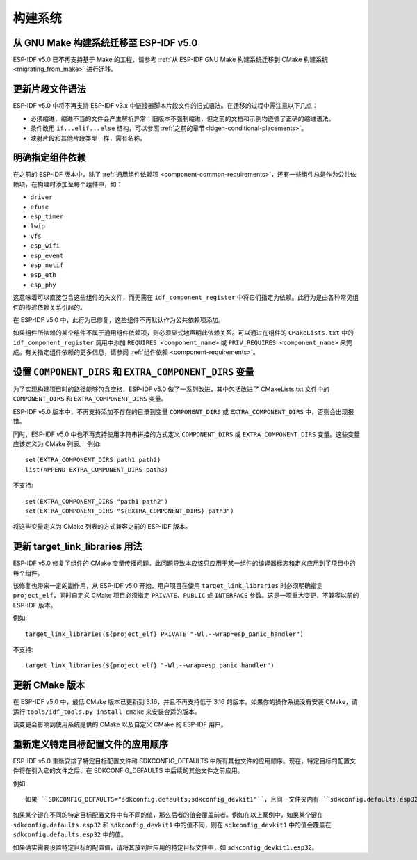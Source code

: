构建系统
===================================

从 GNU Make 构建系统迁移至 ESP-IDF v5.0
-----------------------------------------------

ESP-IDF v5.0 已不再支持基于 Make 的工程，请参考 :ref:`从 ESP-IDF GNU Make 构建系统迁移到 CMake 构建系统 <migrating_from_make>` 进行迁移。

更新片段文件语法
----------------------------

ESP-IDF v5.0 中将不再支持 ESP-IDF v3.x 中链接器脚本片段文件的旧式语法。在迁移的过程中需注意以下几点：

- 必须缩进，缩进不当的文件会产生解析异常；旧版本不强制缩进，但之前的文档和示例均遵循了正确的缩进语法。
- 条件改用 ``if...elif...else`` 结构，可以参照 :ref:`之前的章节<ldgen-conditional-placements>`。
- 映射片段和其他片段类型一样，需有名称。


明确指定组件依赖
-----------------------------------------

在之前的 ESP-IDF 版本中，除了 :ref:`通用组件依赖项 <component-common-requirements>`，还有一些组件总是作为公共依赖项，在构建时添加至每个组件中，如：

* ``driver``
* ``efuse``
* ``esp_timer``
* ``lwip``
* ``vfs``
* ``esp_wifi``
* ``esp_event``
* ``esp_netif``
* ``esp_eth``
* ``esp_phy``

这意味着可以直接包含这些组件的头文件，而无需在 ``idf_component_register`` 中将它们指定为依赖。此行为是由各种常见组件的传递依赖关系引起的。

在 ESP-IDF v5.0 中，此行为已修复，这些组件不再默认作为公共依赖项添加。

如果组件所依赖的某个组件不属于通用组件依赖项，则必须显式地声明此依赖关系。可以通过在组件的 ``CMakeLists.txt`` 中的 ``idf_component_register`` 调用中添加 ``REQUIRES <component_name>`` 或 ``PRIV_REQUIRES <component_name>`` 来完成。有关指定组件依赖的更多信息，请参阅 :ref:`组件依赖 <component-requirements>`。

设置 ``COMPONENT_DIRS`` 和 ``EXTRA_COMPONENT_DIRS`` 变量
-----------------------------------------------------------------

.. highlight:: cmake

为了实现构建项目时的路径能够包含空格，ESP-IDF v5.0 做了一系列改进，其中包括改进了 CMakeLists.txt 文件中的 ``COMPONENT_DIRS`` 和 ``EXTRA_COMPONENT_DIRS`` 变量。

ESP-IDF v5.0 版本中，不再支持添加不存在的目录到变量 ``COMPONENT_DIRS`` 或 ``EXTRA_COMPONENT_DIRS`` 中，否则会出现报错。

同时，ESP-IDF v5.0 中也不再支持使用字符串拼接的方式定义 ``COMPONENT_DIRS`` 或 ``EXTRA_COMPONENT_DIRS`` 变量。这些变量应该定义为 CMake 列表。 例如::

    set(EXTRA_COMPONENT_DIRS path1 path2)
    list(APPEND EXTRA_COMPONENT_DIRS path3)

不支持::

    set(EXTRA_COMPONENT_DIRS "path1 path2")
    set(EXTRA_COMPONENT_DIRS "${EXTRA_COMPONENT_DIRS} path3")

将这些变量定义为 CMake 列表的方式兼容之前的 ESP-IDF 版本。

更新 target_link_libraries 用法
---------------------------------------------------

ESP-IDF v5.0 修复了组件的 CMake 变量传播问题。此问题导致本应该只应用于某一组件的编译器标志和定义应用到了项目中的每个组件。

该修复也带来一定的副作用，从 ESP-IDF v5.0 开始，用户项目在使用 ``target_link_libraries`` 时必须明确指定 ``project_elf``，同时自定义 CMake 项目必须指定 ``PRIVATE``、``PUBLIC`` 或 ``INTERFACE`` 参数。这是一项重大变更，不兼容以前的 ESP-IDF 版本。

例如::

    target_link_libraries(${project_elf} PRIVATE "-Wl,--wrap=esp_panic_handler")

不支持::

    target_link_libraries(${project_elf} "-Wl,--wrap=esp_panic_handler")

更新 CMake 版本
-----------------------

在 ESP-IDF v5.0 中，最低 CMake 版本已更新到 3.16，并且不再支持低于 3.16 的版本。如果你的操作系统没有安装 CMake，请运行 ``tools/idf_tools.py install cmake`` 来安装合适的版本。

该变更会影响到使用系统提供的 CMake 以及自定义 CMake 的 ESP-IDF 用户。

重新定义特定目标配置文件的应用顺序
-------------------------------------------------------------------------------------------

.. highlight:: none

ESP-IDF v5.0 重新安排了特定目标配置文件和 SDKCONFIG_DEFAULTS 中所有其他文件的应用顺序。现在，特定目标的配置文件将在引入它的文件之后、在 SDKCONFIG_DEFAULTS 中后续的其他文件之前应用。

例如::

    如果 ``SDKCONFIG_DEFAULTS="sdkconfig.defaults;sdkconfig_devkit1"``，且同一文件夹内有 ``sdkconfig.defaults.esp32`` 文件，那么文件的应用顺序为：(1) sdkconfig.defaults (2) sdkconfig.defaults.esp32 (3) sdkconfig_devkit1

如果某个键在不同的特定目标配置文件中有不同的值，那么后者的值会覆盖前者。例如在以上案例中，如果某个键在 ``sdkconfig.defaults.esp32`` 和 ``sdkconfig_devkit1`` 中的值不同，则在 ``sdkconfig_devkit1`` 中的值会覆盖在 ``sdkconfig.defaults.esp32`` 中的值。

如果确实需要设置特定目标的配置值，请将其放到后应用的特定目标文件中，如 ``sdkconfig_devkit1.esp32``。

